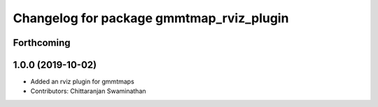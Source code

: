 ^^^^^^^^^^^^^^^^^^^^^^^^^^^^^^^^^^^^^^^^^
Changelog for package gmmtmap_rviz_plugin
^^^^^^^^^^^^^^^^^^^^^^^^^^^^^^^^^^^^^^^^^

Forthcoming
-----------

1.0.0 (2019-10-02)
------------------
* Added an rviz plugin for gmmtmaps
* Contributors: Chittaranjan Swaminathan

